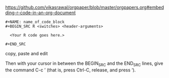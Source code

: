 [[https://github.com/vikasrawal/orgpaper/blob/master/orgpapers.org#embedding-r-code-in-an-org-document]]

#+BEGIN_EXAMPLE
,#+NAME: name_of_code_block
,#+BEGIN_SRC R <switches> <header-arguments>

  <Your R code goes here.>

,#+END_SRC
#+END_EXAMPLE

copy, paste and edit

Then with your cursor in between the BEGIN_SRC and the END_SRC lines, give the command C-c ’ (that is, press Ctrl-C, release, and press ‘). 
